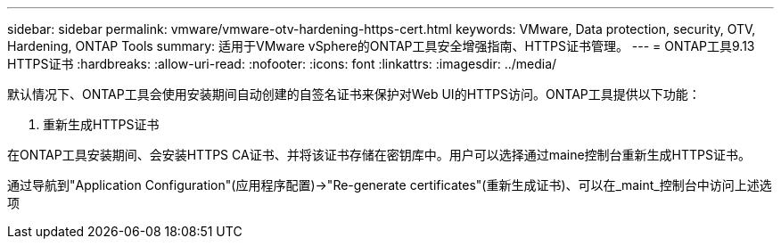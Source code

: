 ---
sidebar: sidebar 
permalink: vmware/vmware-otv-hardening-https-cert.html 
keywords: VMware, Data protection, security, OTV, Hardening, ONTAP Tools 
summary: 适用于VMware vSphere的ONTAP工具安全增强指南、HTTPS证书管理。 
---
= ONTAP工具9.13 HTTPS证书
:hardbreaks:
:allow-uri-read: 
:nofooter: 
:icons: font
:linkattrs: 
:imagesdir: ../media/


[role="lead"]
默认情况下、ONTAP工具会使用安装期间自动创建的自签名证书来保护对Web UI的HTTPS访问。ONTAP工具提供以下功能：

. 重新生成HTTPS证书


在ONTAP工具安装期间、会安装HTTPS CA证书、并将该证书存储在密钥库中。用户可以选择通过maine控制台重新生成HTTPS证书。

通过导航到"Application Configuration"(应用程序配置)→"Re-generate certificates"(重新生成证书)、可以在_maint_控制台中访问上述选项
